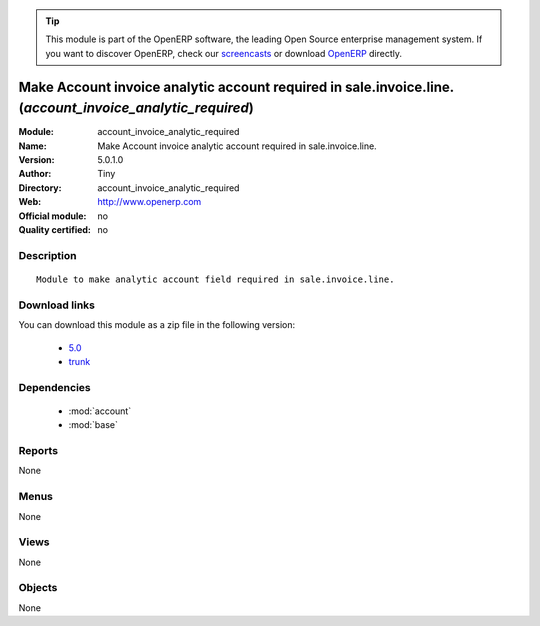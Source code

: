 
.. module:: account_invoice_analytic_required
    :synopsis: Make Account invoice analytic account required in sale.invoice.line. 
    :noindex:
.. 

.. raw:: html

      <br />
    <link rel="stylesheet" href="../_static/hide_objects_in_sidebar.css" type="text/css" />

.. tip:: This module is part of the OpenERP software, the leading Open Source 
  enterprise management system. If you want to discover OpenERP, check our 
  `screencasts <http://openerp.tv>`_ or download 
  `OpenERP <http://openerp.com>`_ directly.

.. raw:: html

    <div class="js-kit-rating" title="" permalink="" standalone="yes" path="/account_invoice_analytic_required"></div>
    <script src="http://js-kit.com/ratings.js"></script>

Make Account invoice analytic account required in sale.invoice.line. (*account_invoice_analytic_required*)
==========================================================================================================
:Module: account_invoice_analytic_required
:Name: Make Account invoice analytic account required in sale.invoice.line.
:Version: 5.0.1.0
:Author: Tiny
:Directory: account_invoice_analytic_required
:Web: http://www.openerp.com
:Official module: no
:Quality certified: no

Description
-----------

::

  Module to make analytic account field required in sale.invoice.line.

Download links
--------------

You can download this module as a zip file in the following version:

  * `5.0 <http://www.openerp.com/download/modules/5.0/account_invoice_analytic_required.zip>`_
  * `trunk <http://www.openerp.com/download/modules/trunk/account_invoice_analytic_required.zip>`_


Dependencies
------------

 * :mod:`account`
 * :mod:`base`

Reports
-------

None


Menus
-------


None


Views
-----


None



Objects
-------

None
